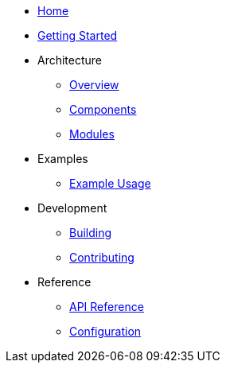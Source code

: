 * xref:index.adoc[Home]
* xref:getting-started.adoc[Getting Started]
* Architecture
** xref:architecture/overview.adoc[Overview]
** xref:architecture/components.adoc[Components]
** xref:architecture/modules.adoc[Modules]
* Examples
** xref:examples/index.adoc[Example Usage]
* Development
** xref:development/building.adoc[Building]
** xref:development/contributing.adoc[Contributing]
* Reference
** xref:reference/api.adoc[API Reference]
** xref:reference/configuration.adoc[Configuration]
